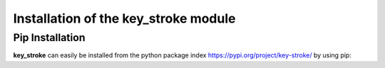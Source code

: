Installation of the key_stroke module
=====================================


Pip Installation
----------------


**key_stroke** can easily be installed from the python package index https://pypi.org/project/key-stroke/ by using pip:

.. tab:: Linux

   .. code-block:: bash

      pip3 install ./key_stroke-<release>-py3-none-any.whl

      or

      pip3 install key_stroke
   
.. tab:: Max OSX

   .. code-block:: bash

      pip3 install ./key_stroke-<release>-py3-none-any.whl

      or

      pip3 install ./key_stroke
   
.. tab:: Windows

   .. code-block:: bash

      python3 -m pip install key_stroke-<release>-py3-none-any.whl
      
      or

      python3 -m pip install key_stroke
